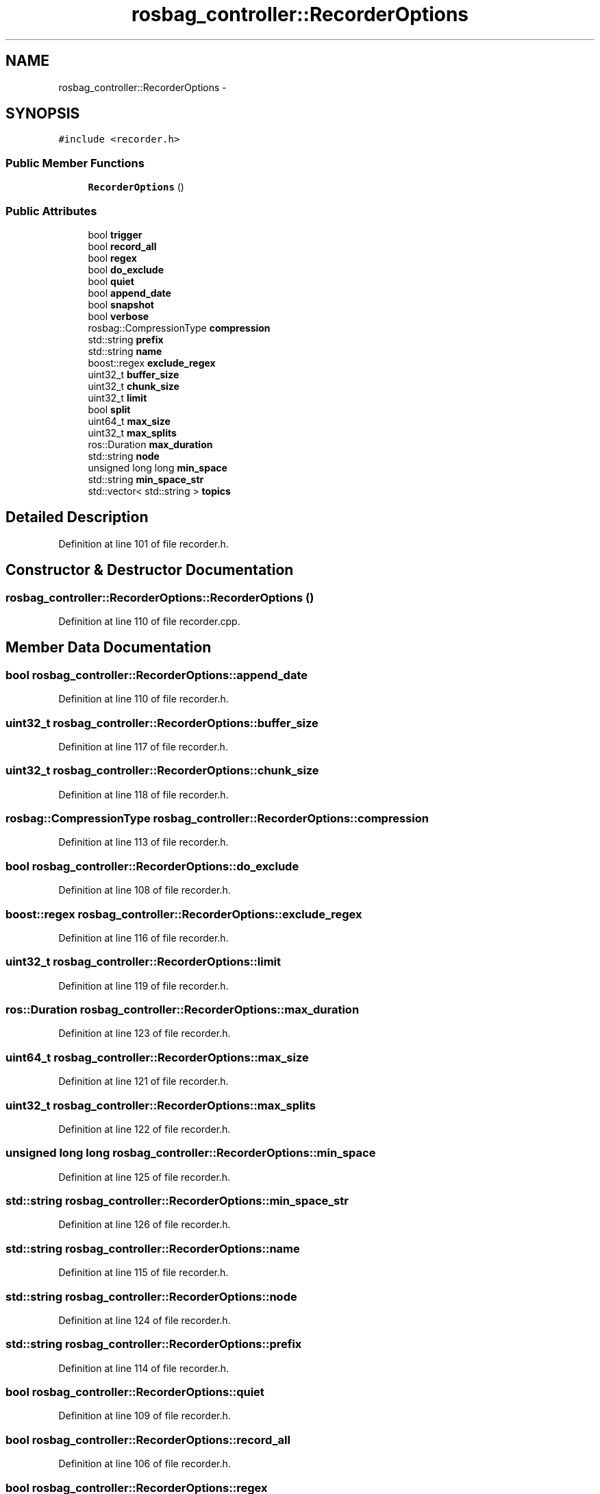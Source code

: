 .TH "rosbag_controller::RecorderOptions" 3 "Fri May 22 2020" "Autoware_Doxygen" \" -*- nroff -*-
.ad l
.nh
.SH NAME
rosbag_controller::RecorderOptions \- 
.SH SYNOPSIS
.br
.PP
.PP
\fC#include <recorder\&.h>\fP
.SS "Public Member Functions"

.in +1c
.ti -1c
.RI "\fBRecorderOptions\fP ()"
.br
.in -1c
.SS "Public Attributes"

.in +1c
.ti -1c
.RI "bool \fBtrigger\fP"
.br
.ti -1c
.RI "bool \fBrecord_all\fP"
.br
.ti -1c
.RI "bool \fBregex\fP"
.br
.ti -1c
.RI "bool \fBdo_exclude\fP"
.br
.ti -1c
.RI "bool \fBquiet\fP"
.br
.ti -1c
.RI "bool \fBappend_date\fP"
.br
.ti -1c
.RI "bool \fBsnapshot\fP"
.br
.ti -1c
.RI "bool \fBverbose\fP"
.br
.ti -1c
.RI "rosbag::CompressionType \fBcompression\fP"
.br
.ti -1c
.RI "std::string \fBprefix\fP"
.br
.ti -1c
.RI "std::string \fBname\fP"
.br
.ti -1c
.RI "boost::regex \fBexclude_regex\fP"
.br
.ti -1c
.RI "uint32_t \fBbuffer_size\fP"
.br
.ti -1c
.RI "uint32_t \fBchunk_size\fP"
.br
.ti -1c
.RI "uint32_t \fBlimit\fP"
.br
.ti -1c
.RI "bool \fBsplit\fP"
.br
.ti -1c
.RI "uint64_t \fBmax_size\fP"
.br
.ti -1c
.RI "uint32_t \fBmax_splits\fP"
.br
.ti -1c
.RI "ros::Duration \fBmax_duration\fP"
.br
.ti -1c
.RI "std::string \fBnode\fP"
.br
.ti -1c
.RI "unsigned long long \fBmin_space\fP"
.br
.ti -1c
.RI "std::string \fBmin_space_str\fP"
.br
.ti -1c
.RI "std::vector< std::string > \fBtopics\fP"
.br
.in -1c
.SH "Detailed Description"
.PP 
Definition at line 101 of file recorder\&.h\&.
.SH "Constructor & Destructor Documentation"
.PP 
.SS "rosbag_controller::RecorderOptions::RecorderOptions ()"

.PP
Definition at line 110 of file recorder\&.cpp\&.
.SH "Member Data Documentation"
.PP 
.SS "bool rosbag_controller::RecorderOptions::append_date"

.PP
Definition at line 110 of file recorder\&.h\&.
.SS "uint32_t rosbag_controller::RecorderOptions::buffer_size"

.PP
Definition at line 117 of file recorder\&.h\&.
.SS "uint32_t rosbag_controller::RecorderOptions::chunk_size"

.PP
Definition at line 118 of file recorder\&.h\&.
.SS "rosbag::CompressionType rosbag_controller::RecorderOptions::compression"

.PP
Definition at line 113 of file recorder\&.h\&.
.SS "bool rosbag_controller::RecorderOptions::do_exclude"

.PP
Definition at line 108 of file recorder\&.h\&.
.SS "boost::regex rosbag_controller::RecorderOptions::exclude_regex"

.PP
Definition at line 116 of file recorder\&.h\&.
.SS "uint32_t rosbag_controller::RecorderOptions::limit"

.PP
Definition at line 119 of file recorder\&.h\&.
.SS "ros::Duration rosbag_controller::RecorderOptions::max_duration"

.PP
Definition at line 123 of file recorder\&.h\&.
.SS "uint64_t rosbag_controller::RecorderOptions::max_size"

.PP
Definition at line 121 of file recorder\&.h\&.
.SS "uint32_t rosbag_controller::RecorderOptions::max_splits"

.PP
Definition at line 122 of file recorder\&.h\&.
.SS "unsigned long long rosbag_controller::RecorderOptions::min_space"

.PP
Definition at line 125 of file recorder\&.h\&.
.SS "std::string rosbag_controller::RecorderOptions::min_space_str"

.PP
Definition at line 126 of file recorder\&.h\&.
.SS "std::string rosbag_controller::RecorderOptions::name"

.PP
Definition at line 115 of file recorder\&.h\&.
.SS "std::string rosbag_controller::RecorderOptions::node"

.PP
Definition at line 124 of file recorder\&.h\&.
.SS "std::string rosbag_controller::RecorderOptions::prefix"

.PP
Definition at line 114 of file recorder\&.h\&.
.SS "bool rosbag_controller::RecorderOptions::quiet"

.PP
Definition at line 109 of file recorder\&.h\&.
.SS "bool rosbag_controller::RecorderOptions::record_all"

.PP
Definition at line 106 of file recorder\&.h\&.
.SS "bool rosbag_controller::RecorderOptions::regex"

.PP
Definition at line 107 of file recorder\&.h\&.
.SS "bool rosbag_controller::RecorderOptions::snapshot"

.PP
Definition at line 111 of file recorder\&.h\&.
.SS "bool rosbag_controller::RecorderOptions::split"

.PP
Definition at line 120 of file recorder\&.h\&.
.SS "std::vector<std::string> rosbag_controller::RecorderOptions::topics"

.PP
Definition at line 128 of file recorder\&.h\&.
.SS "bool rosbag_controller::RecorderOptions::trigger"

.PP
Definition at line 105 of file recorder\&.h\&.
.SS "bool rosbag_controller::RecorderOptions::verbose"

.PP
Definition at line 112 of file recorder\&.h\&.

.SH "Author"
.PP 
Generated automatically by Doxygen for Autoware_Doxygen from the source code\&.
